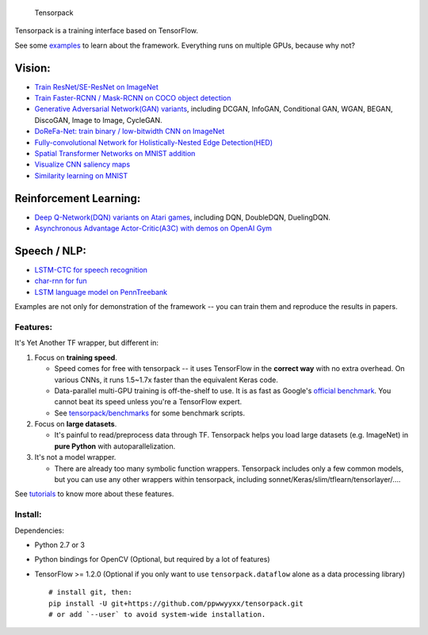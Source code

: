 .. figure:: .github/tensorpack.png
   :alt: Tensorpack

   Tensorpack
Tensorpack is a training interface based on TensorFlow.

|Build Status| |ReadTheDoc| |Gitter chat|

See some `examples <examples>`__ to learn about the framework.
Everything runs on multiple GPUs, because why not?

Vision:
~~~~~~~

-  `Train ResNet/SE-ResNet on ImageNet <examples/ResNet>`__
-  `Train Faster-RCNN / Mask-RCNN on COCO object
   detection <examples/FasterRCNN>`__
-  `Generative Adversarial Network(GAN) variants <examples/GAN>`__,
   including DCGAN, InfoGAN, Conditional GAN, WGAN, BEGAN, DiscoGAN,
   Image to Image, CycleGAN.
-  `DoReFa-Net: train binary / low-bitwidth CNN on
   ImageNet <examples/DoReFa-Net>`__
-  `Fully-convolutional Network for Holistically-Nested Edge
   Detection(HED) <examples/HED>`__
-  `Spatial Transformer Networks on MNIST
   addition <examples/SpatialTransformer>`__
-  `Visualize CNN saliency maps <examples/Saliency>`__
-  `Similarity learning on MNIST <examples/SimilarityLearning>`__

Reinforcement Learning:
~~~~~~~~~~~~~~~~~~~~~~~

-  `Deep Q-Network(DQN) variants on Atari
   games <examples/DeepQNetwork>`__, including DQN, DoubleDQN,
   DuelingDQN.
-  `Asynchronous Advantage Actor-Critic(A3C) with demos on OpenAI
   Gym <examples/A3C-Gym>`__

Speech / NLP:
~~~~~~~~~~~~~

-  `LSTM-CTC for speech recognition <examples/CTC-TIMIT>`__
-  `char-rnn for fun <examples/Char-RNN>`__
-  `LSTM language model on PennTreebank <examples/PennTreebank>`__

Examples are not only for demonstration of the framework -- you can
train them and reproduce the results in papers.

Features:
---------

It's Yet Another TF wrapper, but different in:

1. Focus on **training speed**.

   -  Speed comes for free with tensorpack -- it uses TensorFlow in the
      **correct way** with no extra overhead. On various CNNs, it runs
      1.5~1.7x faster than the equivalent Keras code.

   -  Data-parallel multi-GPU training is off-the-shelf to use. It is as
      fast as Google's `official
      benchmark <https://www.tensorflow.org/performance/benchmarks>`__.
      You cannot beat its speed unless you're a TensorFlow expert.

   -  See
      `tensorpack/benchmarks <https://github.com/tensorpack/benchmarks>`__
      for some benchmark scripts.

2. Focus on **large datasets**.

   -  It's painful to read/preprocess data through TF. Tensorpack helps
      you load large datasets (e.g. ImageNet) in **pure Python** with
      autoparallelization.

3. It's not a model wrapper.

   -  There are already too many symbolic function wrappers. Tensorpack
      includes only a few common models, but you can use any other
      wrappers within tensorpack, including
      sonnet/Keras/slim/tflearn/tensorlayer/....

See
`tutorials <http://tensorpack.readthedocs.io/en/latest/tutorial/index.html>`__
to know more about these features.

Install:
--------

Dependencies:

-  Python 2.7 or 3
-  Python bindings for OpenCV (Optional, but required by a lot of
   features)
-  TensorFlow >= 1.2.0 (Optional if you only want to use
   ``tensorpack.dataflow`` alone as a data processing library)

   ::

       # install git, then:
       pip install -U git+https://github.com/ppwwyyxx/tensorpack.git
       # or add `--user` to avoid system-wide installation.

.. |Build Status| image:: https://travis-ci.org/ppwwyyxx/tensorpack.svg?branch=master
   :target: https://travis-ci.org/ppwwyyxx/tensorpack
.. |ReadTheDoc| image:: https://readthedocs.org/projects/tensorpack/badge/?version=latest
   :target: http://tensorpack.readthedocs.io/en/latest/index.html
.. |Gitter chat| image:: https://badges.gitter.im/gitterHQ/gitter.png
   :target: https://gitter.im/tensorpack/users



